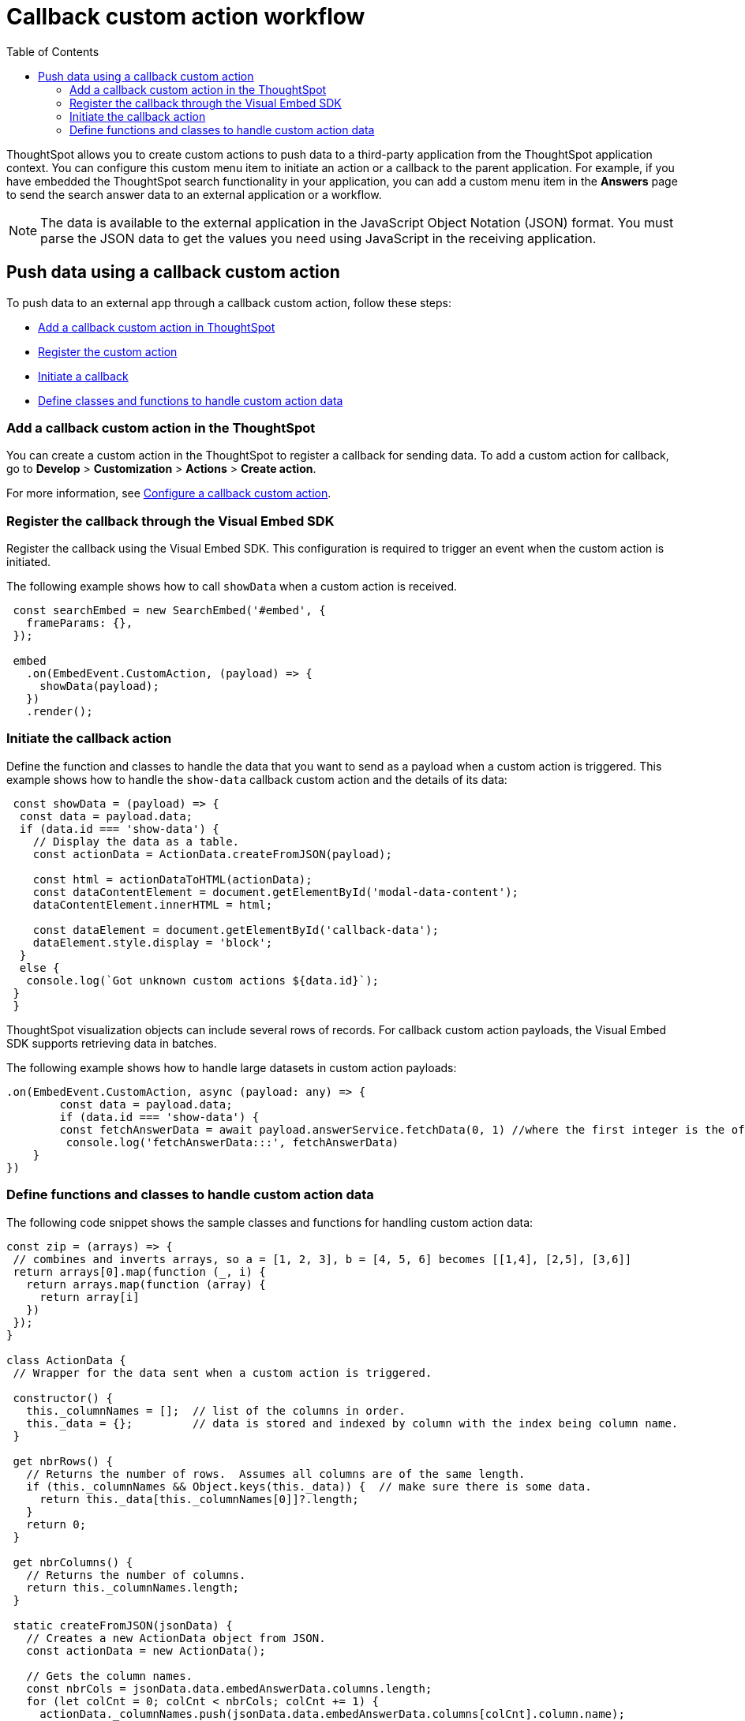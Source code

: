 = Callback custom action workflow
:toc: true

:page-title: Push data to an external app
:page-pageid: push-data
:page-description: Push data to an external application

ThoughtSpot allows you to create custom actions to push data to a third-party application from the ThoughtSpot application context. 
You can configure this custom menu item to initiate an action or a callback to the parent application.
For example, if you have embedded the ThoughtSpot search functionality in your application, you can add a custom menu item in the *Answers* page to send the search answer data to an external application or a workflow.  
//// 
You can also use the REST APIs to query data and automatically trigger the custom action workflow.   
//// 
[NOTE]
The data is available to the external application in the JavaScript Object Notation (JSON) format. You must parse the JSON data to get the values you need using JavaScript in the receiving application.

== Push data using a callback custom action
To push data to an external app through a callback custom action, follow these steps:

* xref:push-data-external-app.adoc#add-callback[Add a callback custom action in ThoughtSpot]
* xref:push-data-external-app.adoc#register-callback[Register the custom action]
* xref:push-data-external-app.adoc#callback-initiate[Initiate a callback]
* xref:push-data-external-app.adoc#handle-data[Define classes and functions to handle custom action data]

[#add-callback]
=== Add a callback custom action in the ThoughtSpot
You can create a custom action in the ThoughtSpot to register a callback for sending data. To add a custom action for callback, go to *Develop* > *Customization* > *Actions* > *Create action*. 

For more information, see xref:custom-actions-callback.adoc[Configure a callback custom action].

[#register-callback]
=== Register the callback through the Visual Embed SDK

Register the callback using the Visual Embed SDK. This configuration is required to trigger an event when the custom action is initiated.

The following example shows how to call `showData` when a custom action is received.

[source, Javascript]
----
 const searchEmbed = new SearchEmbed('#embed', {
   frameParams: {},
 });

 embed
   .on(EmbedEvent.CustomAction, (payload) => {
     showData(payload);
   })
   .render();
----
[#callback-initiate]
=== Initiate the callback action
Define the function and classes to handle the data that you want to send as a payload when a custom action is triggered.
This example shows how to handle the `show-data` callback custom action and the details of its data:

[source, Javascript]
----
 const showData = (payload) => {
  const data = payload.data;
  if (data.id === 'show-data') {
    // Display the data as a table.
    const actionData = ActionData.createFromJSON(payload);
  
    const html = actionDataToHTML(actionData);
    const dataContentElement = document.getElementById('modal-data-content');
    dataContentElement.innerHTML = html;

    const dataElement = document.getElementById('callback-data');
    dataElement.style.display = 'block';
  }
  else {
   console.log(`Got unknown custom actions ${data.id}`);
 }
 }
----

ThoughtSpot visualization objects can include several rows of records. For callback custom action payloads, the Visual Embed SDK supports retrieving data in batches. 

The following example shows how to handle large datasets in custom action payloads:

[source, Javascript]
----
.on(EmbedEvent.CustomAction, async (payload: any) => {
        const data = payload.data;
        if (data.id === 'show-data') {
        const fetchAnswerData = await payload.answerService.fetchData(0, 1) //where the first integer is the offset value and second integer is batchsize
         console.log('fetchAnswerData:::', fetchAnswerData)
    }
})
----

[#handle-data]
=== Define functions and classes to handle custom action data
The following code snippet shows the sample classes and functions for handling custom action data:

[source, Javascript]
----
const zip = (arrays) => {
 // combines and inverts arrays, so a = [1, 2, 3], b = [4, 5, 6] becomes [[1,4], [2,5], [3,6]]
 return arrays[0].map(function (_, i) {
   return arrays.map(function (array) {
     return array[i]
   })
 });
}

class ActionData {
 // Wrapper for the data sent when a custom action is triggered.

 constructor() {
   this._columnNames = [];  // list of the columns in order.
   this._data = {};         // data is stored and indexed by column with the index being column name.
 }

 get nbrRows() {
   // Returns the number of rows.  Assumes all columns are of the same length.
   if (this._columnNames && Object.keys(this._data)) {  // make sure there is some data.
     return this._data[this._columnNames[0]]?.length;
   }
   return 0;
 }

 get nbrColumns() {
   // Returns the number of columns.
   return this._columnNames.length;
 }

 static createFromJSON(jsonData) {
   // Creates a new ActionData object from JSON.
   const actionData = new ActionData();

   // Gets the column names.
   const nbrCols = jsonData.data.embedAnswerData.columns.length;
   for (let colCnt = 0; colCnt < nbrCols; colCnt += 1) {
     actionData._columnNames.push(jsonData.data.embedAnswerData.columns[colCnt].column.name);
   }
 
   let dataSet;
   dataSet = (Array.isArray(jsonData.data.embedAnswerData.data))
     ? jsonData.data.embedAnswerData.data[0].columnDataLite
     : jsonData.data.embedAnswerData.data.columnDataLite;

   for (let colCnt = 0; colCnt < actionData.nbrColumns; colCnt++) {
     actionData._data[actionData._columnNames[colCnt]] = Array.from(dataSet[colCnt].dataValue);  // shallow copy the data
   }

   return actionData
 }

 getDataAsTable () {
   // returns the data as a table.  The columns will be in the same order as the column headers.
    const arrays = []
    for (const cname of this._columnNames) {
      arrays.push(this._data[cname])
    }

    return zip(arrays);  // returns a two dimensional data array
 }
}

const actionDataToHTML = (actionData) => {
 // Converts an ActionData data to an HTML table.
 let table = '<table class="tabular-data">';

 // Add a header
 table += '<tr>';
 for (const columnName of actionData._columnNames) {
   table += `<th class="tabular-data-th">${columnName}</th>`;
 }
 table += '</tr>';

 const data = actionData.getDataAsTable();
 for (let rnbr = 0; rnbr < actionData.nbrRows; rnbr++) {
   table += '<tr>';
   for (let cnbr = 0; cnbr < actionData.nbrColumns; cnbr++) {
     table += `<td class="tabular-data">${data[rnbr][cnbr]}</td>`;
   }
   table += '</tr>';
 }
 table += '</table>';

 return table;
}

export { ActionData, actionDataToHTML }
----

For sample response payload, see xref:callback-response-payload.adoc[Custom action response payload].